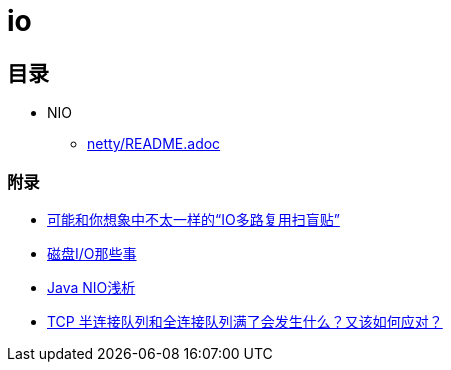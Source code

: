 = io

== 目录

* NIO
** link:netty/README.adoc[]



=== 附录

* https://juejin.cn/post/6941740139722997791?utm_source=gold_browser_extension[可能和你想象中不太一样的“IO多路复用扫盲贴”]
* https://tech.meituan.com/2017/05/19/about-desk-io.html[磁盘I/O那些事]
* https://tech.meituan.com/2016/11/04/nio.html[Java NIO浅析]
* https://cloud.tencent.com/developer/article/1638042[TCP 半连接队列和全连接队列满了会发生什么？又该如何应对？]